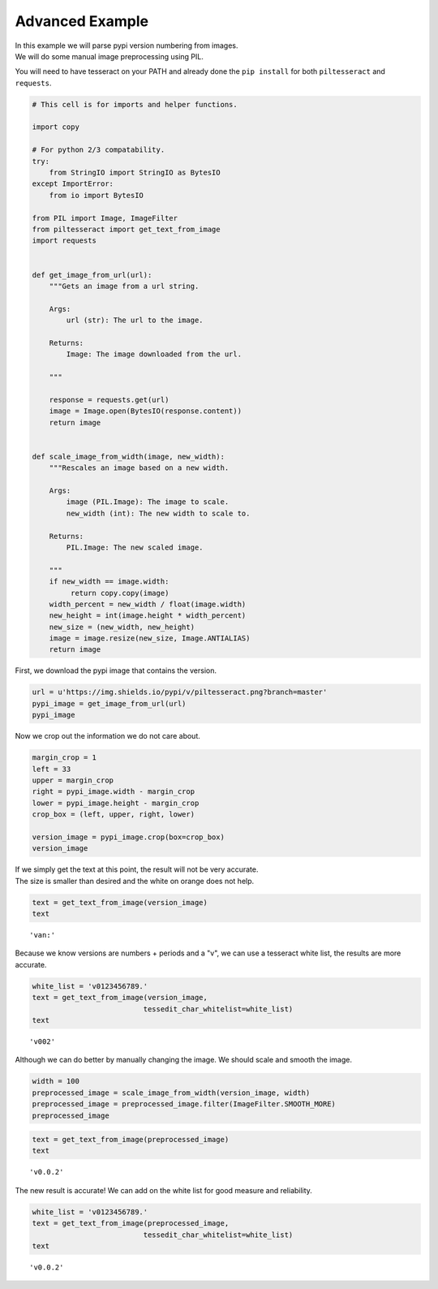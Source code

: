 
Advanced Example
================

| In this example we will parse pypi version numbering from images.
| We will do some manual image preprocessing using PIL.

You will need to have tesseract on your PATH and already done the
``pip install`` for both ``piltesseract`` and ``requests``.

.. code:: python

    # This cell is for imports and helper functions.
    
    import copy
    
    # For python 2/3 compatability.
    try:
        from StringIO import StringIO as BytesIO
    except ImportError:
        from io import BytesIO
        
    from PIL import Image, ImageFilter
    from piltesseract import get_text_from_image
    import requests
    
    
    def get_image_from_url(url):
        """Gets an image from a url string. 
            
        Args:
            url (str): The url to the image.
            
        Returns:
            Image: The image downloaded from the url.
        
        """
    
        response = requests.get(url)
        image = Image.open(BytesIO(response.content))
        return image
    
    
    def scale_image_from_width(image, new_width):
        """Rescales an image based on a new width.
       
        Args:
            image (PIL.Image): The image to scale.
            new_width (int): The new width to scale to.
       
        Returns:
            PIL.Image: The new scaled image.
           
        """
        if new_width == image.width:
             return copy.copy(image)
        width_percent = new_width / float(image.width)
        new_height = int(image.height * width_percent)
        new_size = (new_width, new_height)
        image = image.resize(new_size, Image.ANTIALIAS)
        return image

First, we download the pypi image that contains the version.

.. code:: python

    url = u'https://img.shields.io/pypi/v/piltesseract.png?branch=master'
    pypi_image = get_image_from_url(url)
    pypi_image




.. image:: output_4_0.png



Now we crop out the information we do not care about.

.. code:: python

    margin_crop = 1
    left = 33
    upper = margin_crop
    right = pypi_image.width - margin_crop
    lower = pypi_image.height - margin_crop
    crop_box = (left, upper, right, lower)
    
    version_image = pypi_image.crop(box=crop_box)
    version_image




.. image:: output_6_0.png



| If we simply get the text at this point, the result will not be very
  accurate.
| The size is smaller than desired and the white on orange does not
  help.

.. code:: python

    text = get_text_from_image(version_image)
    text




.. parsed-literal::

    'van:'



Because we know versions are numbers + periods and a "v", we can use a
tesseract white list, the results are more accurate.

.. code:: python

    white_list = 'v0123456789.'
    text = get_text_from_image(version_image,
                              tessedit_char_whitelist=white_list)
    text




.. parsed-literal::

    'v002'



Although we can do better by manually changing the image. We should
scale and smooth the image.

.. code:: python

    width = 100
    preprocessed_image = scale_image_from_width(version_image, width)
    preprocessed_image = preprocessed_image.filter(ImageFilter.SMOOTH_MORE)
    preprocessed_image




.. image:: output_12_0.png



.. code:: python

    text = get_text_from_image(preprocessed_image)
    text




.. parsed-literal::

    'v0.0.2'



The new result is accurate! We can add on the white list for good
measure and reliability.

.. code:: python

    white_list = 'v0123456789.'
    text = get_text_from_image(preprocessed_image,
                              tessedit_char_whitelist=white_list)
    text




.. parsed-literal::

    'v0.0.2'



